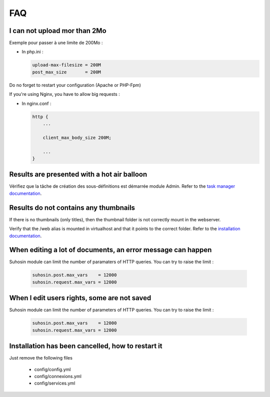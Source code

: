 FAQ
===


I can not upload mor than 2Mo
-----------------------------

Exemple pour passer à une limite de 200Mo :

* In php.ini :

  .. code-block:: bash

    upload-max-filesize = 200M
    post_max_size       = 200M

Do no forget to restart your configuration (Apache or PHP-Fpm)

If you're using Nginx, you have to allow big requests :

* In nginx.conf :

  .. code-block:: bash

    http {
        ...

        client_max_body_size 200M;

        ...
    }


Results are presented with a hot air balloon
--------------------------------------------

Vérifiez que la tâche de création des sous-définitions est démarrée module
Admin. Refer to the `task manager documentation </Admin/TaskManager>`_.

Results do not contains any thumbnails
--------------------------------------

If there is no thumbnails (only titles), then the thumbnail folder is not
correctly mount in the webserver.

Verify that the /web alias is mounted in virtualhost and that it points to the
correct folder. Refer to the `installation documentation </Admin/Install>`_.

When editing a lot of documents, an error message can happen
------------------------------------------------------------

Suhosin module can limit the number of paramaters of HTTP queries. You can try
to raise the limit :

  .. code-block:: bash

    suhosin.post.max_vars    = 12000
    suhosin.request.max_vars = 12000

When I edit users rights, some are not saved
--------------------------------------------

Suhosin module can limit the number of parameters of HTTP queries. You can try
to raise the limit :

  .. code-block:: bash

    suhosin.post.max_vars    = 12000
    suhosin.request.max_vars = 12000

Installation has been cancelled, how to restart it
--------------------------------------------------

Just remove the following files

  * config/config.yml
  * config/connexions.yml
  * config/services.yml
